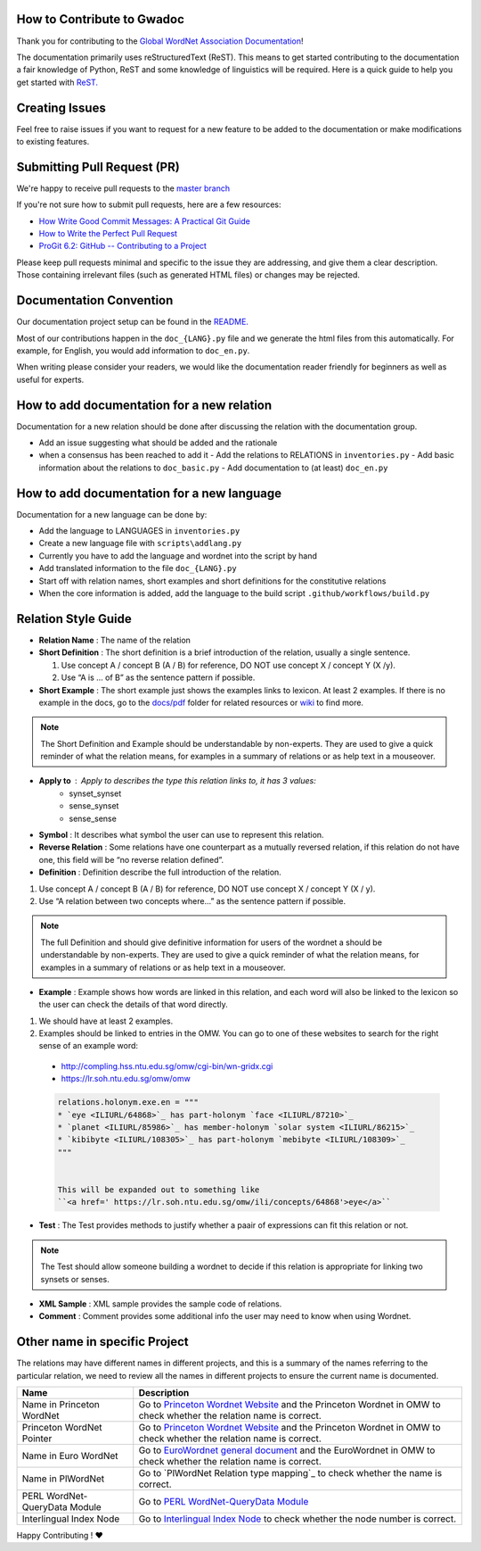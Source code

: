 How to Contribute to Gwadoc
===========================

Thank you for contributing to the `Global WordNet Association Documentation <https://globalwordnet.github.io/gwadoc>`_!

The documentation primarily uses reStructuredText (ReST). This means to get started contributing to the documentation a fair knowledge of Python, ReST and some knowledge of linguistics will be required. Here is a quick guide to help you get started with `ReST. <https://docutils.sourceforge.io/docs/user/rst/quickref.html>`_


Creating Issues
===============
Feel free to raise issues if you want to request for a new feature to be added to the documentation or make modifications to existing features.


Submitting Pull Request (PR)
============================

We're happy to receive pull requests to the  `master branch <https://github.com/globalwordnet/gwadoc/pulls>`_

If you're not sure how to submit pull requests, here are a few resources:

* `How Write Good Commit Messages: A Practical Git Guide <https://www.freecodecamp.org/news/writing-good-commit-messages-a-practical-guide/>`_
* `How to Write the Perfect Pull Request <https://github.blog/2015-01-21-how-to-write-the-perfect-pull-request/>`_
* `ProGit 6.2: GitHub -- Contributing to a Project <https://git-scm.com/book/en/v2/GitHub-Contributing-to-a-Project>`_

Please keep pull requests minimal and specific to the issue they are addressing, and give them a clear description. Those containing irrelevant files (such as generated HTML files) or changes may be rejected.

Documentation Convention
=========================

Our documentation project setup can be found in the `README. <https://github.com/globalwordnet/gwadoc/blob/master/README.md>`_

Most of our contributions happen in the ``doc_{LANG}.py`` file and we
generate the html files from this automatically.  For example, for
English, you would add information to  ``doc_en.py``.

When writing please consider your readers, we would like the documentation reader friendly for beginners as well as useful for experts.

How to add documentation for a new relation
===========================================

Documentation for a new relation should be done after discussing the relation with the documentation group.

- Add an issue suggesting what should be added and the rationale
- when a consensus has been reached to add it
  - Add the relations to RELATIONS in ``inventories.py``
  - Add basic information about the relations to ``doc_basic.py``
  - Add documentation to (at least) ``doc_en.py``

How to add documentation for a new language
============================================

Documentation for a new language can be done by:

- Add the language to LANGUAGES in ``inventories.py``
- Create a new language file with ``scripts\addlang.py``
- Currently you have to add the language and wordnet into the script by hand
- Add translated information to the file  ``doc_{LANG}.py``
- Start off with relation names, short examples and short definitions for the constitutive relations
- When the core information is added, add the language to the build script ``.github/workflows/build.py``


Relation Style Guide
=====================

- **Relation Name** :  The name of the relation

- **Short Definition** : The short definition is a brief introduction of the relation, usually a single sentence.

  1. Use concept A / concept B (A / B) for reference, DO NOT use concept X / concept Y (X /y).

  2. Use “A is … of B” as the sentence pattern if possible.

- **Short Example** : The short example just shows the examples links to lexicon. At least 2 examples. If there is no example in the docs, go to the `docs/pdf <https://github.com/globalwordnet/gwadoc/tree/master/docs/pdf>`_ folder for related resources or `wiki <https://en.wikipedia.org/wiki/Holonymy>`_ to find more.

.. note::  The Short Definition and Example should be understandable by
	   non-experts.   They are used to give a quick reminder of
	   what the relation means, for examples in a summary of
	   relations or as help text in a mouseover.
  
- **Apply to** : Apply to describes the type this relation links to, it has 3 values:
    - synset_synset
    - sense_synset
    - sense_sense

- **Symbol** : It describes what symbol the user can use to represent this relation.

- **Reverse Relation** : Some relations have one counterpart as a mutually reversed relation, if this relation do not have one, this field will be “no reverse relation defined”.

- **Definition** : Definition describe the full introduction of the relation.

1. Use concept A / concept B (A / B) for reference, DO NOT use concept X / concept Y (X / y).

2. Use “A relation between two concepts where...” as the sentence pattern if possible.

.. note::  The full Definition and should give
	   definitive information for users of the wordnet 
	   a should be understandable by
	   non-experts.   They are used to give a quick reminder of
	   what the relation means, for examples in a summary of
	   relations or as help text in a mouseover.

   
- **Example** : Example shows how words are linked in this relation, and each word will also be linked to the lexicon so the user can check the details of that word directly.

1. We should have at least 2 examples. 

2. Examples should be linked to entries in the OMW. You can go to one
   of these websites to search for the right sense of an example word:

  - http://compling.hss.ntu.edu.sg/omw/cgi-bin/wn-gridx.cgi

  - https://lr.soh.ntu.edu.sg/omw/omw

  .. code-block:: python

    relations.holonym.exe.en = """
    * `eye <ILIURL/64868>`_ has part-holonym `face <ILIURL/87210>`_
    * `planet <ILIURL/85986>`_ has member-holonym `solar system <ILIURL/86215>`_
    * `kibibyte <ILIURL/108305>`_ has part-holonym `mebibyte <ILIURL/108309>`_
    """


    This will be expanded out to something like
    ``<a href=' https://lr.soh.ntu.edu.sg/omw/ili/concepts/64868'>eye</a>``


- **Test** : The Test provides methods to justify whether a paair of
  expressions can fit this relation or not.

.. note:: The Test should allow someone building a wordnet to decide
	  if this relation is appropriate for linking two synsets or senses.
  
- **XML Sample** :  XML sample provides the sample code of relations.

- **Comment** : Comment provides some additional info the user may need to know when using Wordnet.


Other name in specific Project
==============================

The relations may have different names in different projects, and this is a summary of the names referring to the particular relation, we need to review all the names in different projects to ensure the current name is documented.

+-------------------------------+-------------------------------------+
| Name                          | Description                         |
+===============================+=====================================+
| Name in Princeton WordNet     | Go to `Princeton Wordnet Website`_  |
|                               | and the Princeton Wordnet in OMW to |
|                               | check whether the relation name is  |
|                               | correct.                            |
+-------------------------------+-------------------------------------+
| Princeton WordNet Pointer     | Go to `Princeton Wordnet Website`_  |
|                               | and the Princeton Wordnet in OMW to |
|                               | check whether the relation name is  |
|                               | correct.                            |
+-------------------------------+-------------------------------------+
| Name in Euro WordNet          | Go to `EuroWordnet general          |
|                               | document`_ and the EuroWordnet in   |
|                               | OMW to check whether the relation   |
|                               | name is correct.                    |
+-------------------------------+-------------------------------------+
| Name in PlWordNet             | Go to `PlWordNet Relation type      |
|                               | mapping`_ to check whether the name |
|                               | is correct.                         |
+-------------------------------+-------------------------------------+
| PERL WordNet-QueryData Module | Go to `PERL WordNet-QueryData       |
|                               | Module`_                            |
+-------------------------------+-------------------------------------+
| Interlingual Index Node       | Go to `Interlingual Index Node`_ to |
|                               | check whether the node number is    |
|                               | correct.                            |
+-------------------------------+-------------------------------------+

.. _Princeton Wordnet Website: https://wordnet.princeton.edu/
.. _EuroWordnet general document: https://globalwordnet.github.io/gwadoc/pdf/EWN_general.pdf
.. _PERL WordNet-QueryData Module: https://metacpan.org/pod/WordNet::QueryData
.. _Interlingual Index Node: https://lr.soh.ntu.edu.sg/omw/ili


Happy Contributing ! ❤️
